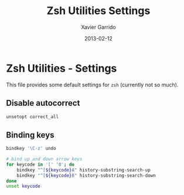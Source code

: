 #+TITLE:  Zsh Utilities Settings
#+AUTHOR: Xavier Garrido
#+DATE:   2013-02-12
#+OPTIONS: toc:nil num:nil ^:nil

* Zsh Utilities - Settings
This file provides some default settings for =zsh= (currently not so much).

** Disable autocorrect
#+BEGIN_SRC sh
  unsetopt correct_all
#+END_SRC

** Binding keys
#+BEGIN_SRC sh
  bindkey '\C-z' undo
#+END_SRC

#+BEGIN_SRC sh
  # bind up and down arrow keys
  for keycode in '[' '0'; do
      bindkey "^[${keycode}A" history-substring-search-up
      bindkey "^[${keycode}B" history-substring-search-down
  done
  unset keycode
#+END_SRC
